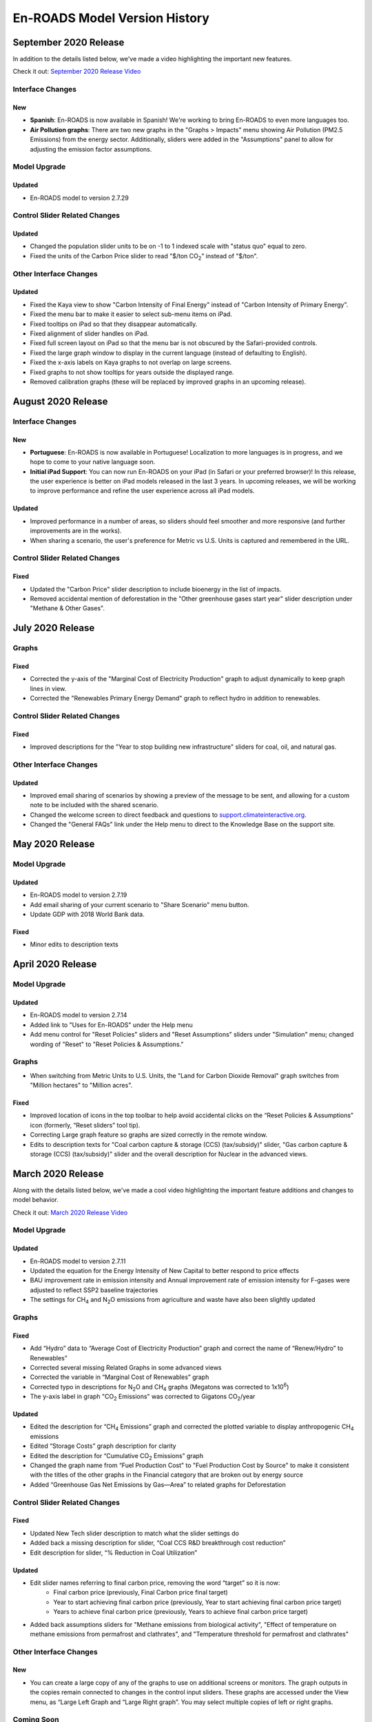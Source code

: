En-ROADS Model Version History
===============================

.. Comment: Suggest using three levels of Headings for this document to make the 
   Table of Contents cleaner.
   H1 = ------   This is only for the new version name, like "March 2020 Release"
   H2 = ~~~~~~   For main areas
   H3 = ^^^^^^   For sub areas

September 2020 Release
----------------------

In addition to the details listed below, we've made a video highlighting the important new features.

Check it out: `September 2020 Release Video <https://youtu.be/ckdXaptTYuM>`_

Interface Changes
~~~~~~~~~~~~~~~~~

New
^^^
- **Spanish**: En-ROADS is now available in Spanish!  We're working to bring En-ROADS to even more languages too.
- **Air Pollution graphs**: There are two new graphs in the "Graphs > Impacts" menu showing Air Pollution (PM2.5 Emissions) from the energy sector.  Additionally, sliders were added in the "Assumptions" panel to allow for adjusting the emission factor assumptions.

Model Upgrade
~~~~~~~~~~~~~

Updated
^^^^^^^
- En-ROADS model to version 2.7.29

Control Slider Related Changes
~~~~~~~~~~~~~~~~~~~~~~~~~~~~~~

Updated
^^^^^^^
- Changed the population slider units to be on -1 to 1 indexed scale with "status quo" equal to zero.
- Fixed the units of the Carbon Price slider to read "$/ton CO\ :sub:`2`" instead of "$/ton".

Other Interface Changes
~~~~~~~~~~~~~~~~~~~~~~~

Updated
^^^^^^^

- Fixed the Kaya view to show "Carbon Intensity of Final Energy" instead of "Carbon Intensity of Primary Energy".
- Fixed the menu bar to make it easier to select sub-menu items on iPad.
- Fixed tooltips on iPad so that they disappear automatically.
- Fixed alignment of slider handles on iPad.
- Fixed full screen layout on iPad so that the menu bar is not obscured by the Safari-provided controls.
- Fixed the large graph window to display in the current language (instead of defaulting to English).
- Fixed the x-axis labels on Kaya graphs to not overlap on large screens.
- Fixed graphs to not show tooltips for years outside the displayed range.
- Removed calibration graphs (these will be replaced by improved graphs in an upcoming release).


August 2020 Release
-------------------

Interface Changes
~~~~~~~~~~~~~~~~~

New
^^^
- **Portuguese**: En-ROADS is now available in Portuguese!  Localization to more languages is in progress, and we hope to come to your native language soon.
- **Initial iPad Support**: You can now run En-ROADS on your iPad (in Safari or your preferred browser)!  In this release, the user experience is better on iPad models released in the last 3 years.  In upcoming releases, we will be working to improve performance and refine the user experience across all iPad models.

Updated
^^^^^^^
- Improved performance in a number of areas, so sliders should feel smoother and more responsive (and further improvements are in the works).
- When sharing a scenario, the user's preference for Metric vs U.S. Units is captured and remembered in the URL.

Control Slider Related Changes
~~~~~~~~~~~~~~~~~~~~~~~~~~~~~~

Fixed
^^^^^
- Updated the "Carbon Price" slider description to include bioenergy in the list of impacts.
- Removed accidental mention of deforestation in the "Other greenhouse gases start year" slider description under "Methane & Other Gases".


July 2020 Release
-----------------

Graphs
~~~~~~

Fixed
^^^^^
- Corrected the y-axis of the "Marginal Cost of Electricity Production" graph to adjust dynamically to keep graph lines in view.
- Corrected the "Renewables Primary Energy Demand" graph to reflect hydro in addition to renewables.

Control Slider Related Changes
~~~~~~~~~~~~~~~~~~~~~~~~~~~~~~

Fixed
^^^^^
- Improved descriptions for the "Year to stop building new infrastructure" sliders for coal, oil, and natural gas.

Other Interface Changes
~~~~~~~~~~~~~~~~~~~~~~~

Updated
^^^^^^^
- Improved email sharing of scenarios by showing a preview of the message to be sent, and allowing for a custom note to be included with the shared scenario.
- Changed the welcome screen to direct feedback and questions to `support.climateinteractive.org <https://support.climateinteractive.org/>`_.
- Changed the "General FAQs" link under the Help menu to direct to the Knowledge Base on the support site.


May 2020 Release
------------------

Model Upgrade
~~~~~~~~~~~~~

Updated 
^^^^^^^
- En-ROADS model to version 2.7.19
- Add email sharing of your current scenario to "Share Scenario" menu button. 
- Update GDP with 2018 World Bank data. 

Fixed 
^^^^^
- Minor edits to description texts

April 2020 Release
------------------

Model Upgrade
~~~~~~~~~~~~~

Updated 
^^^^^^^
- En-ROADS model to version 2.7.14
- Added link to "Uses for En-ROADS" under the Help menu
- Add menu control for "Reset Policies" sliders and "Reset Assumptions" sliders under "Simulation" menu; changed wording of  "Reset" to "Reset Policies & Assumptions."

Graphs
~~~~~~
- When switching from Metric Units to U.S. Units, the "Land for Carbon Dioxide Removal" graph switches from "Million hectares" to "Million acres".

Fixed 
^^^^^
- Improved location of icons in the top toolbar to help avoid accidental clicks on the “Reset Policies & Assumptions” icon (formerly, “Reset sliders” tool tip).
- Correcting Large graph feature so graphs are sized correctly in the remote window.
- Edits to description texts for "Coal carbon capture & storage (CCS) (tax/subsidy)" slider, "Gas carbon capture & storage (CCS) (tax/subsidy)" slider and the overall description for Nuclear in the advanced views.


March 2020 Release
------------------

Along with the details listed below, we've made a cool video highlighting the important feature additions and changes to model behavior. 

Check it out:  `March 2020 Release Video <https://youtu.be/AFgCByfpwSg>`_


Model Upgrade
~~~~~~~~~~~~~

Updated 
^^^^^^^
- En-ROADS model to version 2.7.11
- Updated the equation for the Energy Intensity of New Capital to better respond to price effects
- BAU improvement rate in emission intensity and Annual improvement rate of emission intensity for F-gases were adjusted to reflect SSP2 baseline trajectories
- The settings for CH\ :sub:`4` and N\ :sub:`2`\O emissions from agriculture and waste have also been slightly updated

Graphs
~~~~~~

Fixed 
^^^^^
- Add “Hydro” data to “Average Cost of Electricity Production” graph and correct the name of “Renew/Hydro” to Renewables”
- Corrected several missing Related Graphs in some advanced views
- Corrected the variable in “Marginal Cost of Renewables” graph
- Corrected typo in descriptions for N\ :sub:`2`\O and CH\ :sub:`4` graphs (Megatons was corrected to 1x10\ :sup:`6`)
- The y-axis label in graph "CO\ :sub:`2` Emissions" was corrected to Gigatons CO\ :sub:`2`\/year

Updated 
^^^^^^^
- Edited the description for “CH\ :sub:`4` Emissions” graph and corrected the plotted variable to display anthropogenic CH\ :sub:`4` emissions
- Edited “Storage Costs” graph description for clarity
- Edited the description for “Cumulative CO\ :sub:`2` Emissions” graph
- Changed the graph name from “Fuel Production Cost" to "Fuel Production Cost by Source" to make it consistent with the titles of the other graphs in the Financial category that are broken out by energy source
- Added “Greenhouse Gas Net Emissions by Gas—Area” to related graphs for Deforestation 

Control Slider Related Changes
~~~~~~~~~~~~~~~~~~~~~~~~~~~~~~
Fixed 
^^^^^
- Updated New Tech slider description to match what the slider settings do
- Added back a missing description for slider, “Coal CCS R&D breakthrough cost reduction”
- Edit description for slider, “% Reduction in Coal Utilization”

Updated 
^^^^^^^
- Edit slider names referring to final carbon price, removing the word “target” so it is now: 
    - Final carbon price (previously, Final Carbon price final target)
    - Year to start achieving final carbon price (previously, Year to start achieving final carbon price target)
    - Years to achieve final carbon price (previously, Years to achieve final carbon price target)
- Added back assumptions sliders for "Methane emissions from biological activity", "Effect of temperature on methane emissions from permafrost and clathrates", and "Temperature threshold for permafrost and clathrates"

Other Interface Changes
~~~~~~~~~~~~~~~~~~~~~~~
New
^^^
- You can create a large copy of any of the graphs to use on additional screens or monitors. The graph outputs in the copies remain connected to changes in the control input sliders. These graphs are accessed under the View menu, as “Large Left Graph and “Large Right graph”. You may select multiple copies of left or right graphs. 

Coming Soon
~~~~~~~~~~~
- Localization to many languages is in process! We hope to come to your native language soon!



